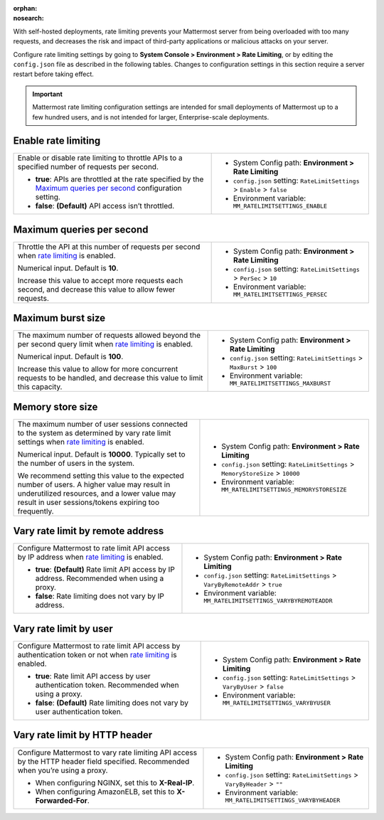 :orphan:
:nosearch:

With self-hosted deployments, rate limiting prevents your Mattermost server from being overloaded with too many requests, and decreases the risk and impact of third-party applications or malicious attacks on your server. 

Configure rate limiting settings by going to **System Console > Environment > Rate Limiting**, or by editing the ``config.json`` file as described in the following tables. Changes to configuration settings in this section require a server restart before taking effect.

.. important::

  Mattermost rate limiting configuration settings are intended for small deployments of Mattermost up to a few hundred users, and is not intended for larger, Enterprise-scale deployments.

.. config:setting:: enable-rate-limiting
  :displayname: Enable rate limiting (Rate Limiting)
  :systemconsole: Environment > Rate Limiting
  :configjson: .RateLimitSettings.Enable
  :environment: MM_RATELIMITSETTINGS_ENABLE

  - **true**: APIs are throttled at the rate specified by the `Maximum queries per second <#maximum-queries-per-second>`__ configuration setting.
  - **false**: **(Default)** API access isn’t throttled.

Enable rate limiting
~~~~~~~~~~~~~~~~~~~~

+----------------------------------------------------------------+----------------------------------------------------------------------------+
| Enable or disable rate limiting to throttle APIs to a          | - System Config path: **Environment > Rate Limiting**                      |
| specified number of requests per second.                       | - ``config.json`` setting: ``RateLimitSettings`` > ``Enable`` > ``false``  |
|                                                                | - Environment variable: ``MM_RATELIMITSETTINGS_ENABLE``                    |
| - **true**: APIs are throttled at the rate specified by the    |                                                                            |
|   `Maximum queries per second <#maximum-queries-per-second>`__ |                                                                            |
|   configuration setting.                                       |                                                                            |
| - **false**: **(Default)** API access isn’t throttled.         |                                                                            |
+----------------------------------------------------------------+----------------------------------------------------------------------------+

.. config:setting:: maximum-queries-per-second
  :displayname: Maximum queries per second (Rate Limiting)
  :systemconsole: Environment > Rate Limiting
  :configjson: .RateLimitSettings.PerSec
  :environment: MM_RATELIMITSETTINGS_PERSEC
  :description: Throttle the API at this number of requests per second when `rate limiting <#enable-rate-limiting>`__ is enabled. Default is **10** requests per second.

Maximum queries per second
~~~~~~~~~~~~~~~~~~~~~~~~~~

+---------------------------------------------------------------+--------------------------------------------------------------------------+
| Throttle the API at this number of requests per second when   | - System Config path: **Environment > Rate Limiting**                    |
| `rate limiting <#enable-rate-limiting>`__ is enabled.         | - ``config.json`` setting: ``RateLimitSettings`` > ``PerSec`` > ``10``   |
|                                                               | - Environment variable: ``MM_RATELIMITSETTINGS_PERSEC``                  |
| Numerical input. Default is **10**.                           |                                                                          |
|                                                               |                                                                          |
| Increase this value to accept more requests each second, and  |                                                                          |
| decrease this value to allow fewer requests.                  |                                                                          |
+---------------------------------------------------------------+--------------------------------------------------------------------------+

.. config:setting:: maximum-burst-size
  :displayname: Maximum burst size (Rate Limiting)
  :systemconsole: Environment > Rate Limiting
  :configjson: .RateLimitSettings.MaxBurst
  :environment: MM_RATELIMITSETTINGS_MAXBURST
  :description: The maximum number of requests allowed beyond the per second query limit when `rate limiting <#enable-rate-limiting>`__ is enabled. Default is **100** requests.


Maximum burst size
~~~~~~~~~~~~~~~~~~

+-----------------------------------------------------------------+-----------------------------------------------------------------------------+
| The maximum number of requests allowed beyond the per second    | - System Config path: **Environment > Rate Limiting**                       |
| query limit when `rate limiting <#enable-rate-limiting>`__      | - ``config.json`` setting: ``RateLimitSettings`` > ``MaxBurst`` > ``100``   |
| is enabled.                                                     | - Environment variable: ``MM_RATELIMITSETTINGS_MAXBURST``                   |
|                                                                 |                                                                             |
| Numerical input. Default is **100**.                            |                                                                             |
|                                                                 |                                                                             |
| Increase this value to allow for more concurrent requests to be |                                                                             |
| handled, and decrease this value to limit this capacity.        |                                                                             |
+-----------------------------------------------------------------+-----------------------------------------------------------------------------+

.. config:setting:: memory-store-size
  :displayname: Memory store size (Rate Limiting)
  :systemconsole: Environment > Rate Limiting
  :configjson: .RateLimitSettings.MemoryStoreSize
  :environment: MM_RATELIMITSETTINGS_MEMORYSTORESIZE
  :description: The maximum number of user sessions connected to the system as determined by vary rate limit settings when `rate limiting <#enable-rate-limiting>`__ is enabled. Default is **10000** sessions.

Memory store size
~~~~~~~~~~~~~~~~~

+-----------------------------------------------------------------+------------------------------------------------------------------------------------+
| The maximum number of user sessions connected to the system as  | - System Config path: **Environment > Rate Limiting**                              |
| determined by vary rate limit settings when                     | - ``config.json`` setting: ``RateLimitSettings`` > ``MemoryStoreSize`` > ``10000`` |
| `rate limiting <#enable-rate-limiting>`__ is enabled.           | - Environment variable: ``MM_RATELIMITSETTINGS_MEMORYSTORESIZE``                   |
|                                                                 |                                                                                    |
| Numerical input. Default is **10000**. Typically set to the     |                                                                                    |
| number of users in the system.                                  |                                                                                    |
|                                                                 |                                                                                    |
| We recommend setting this value to the expected number of       |                                                                                    |
| users. A higher value may result in underutilized resources,    |                                                                                    |
| and a lower value may result in user sessions/tokens expiring   |                                                                                    |
| too frequently.                                                 |                                                                                    |
+-----------------------------------------------------------------+------------------------------------------------------------------------------------+

.. config:setting:: vary-rate-limit-by-remote-address
  :displayname: Vary rate limit by remote address (Rate Limiting)
  :systemconsole: Environment > Rate Limiting
  :configjson: .RateLimitSettings.VaryByRemoteAddr
  :environment: MM_RATELIMITSETTINGS_VARYBYREMOTEADDR

  - **true**: **(Default)** Rate limit API access by IP address. Recommended when using a proxy.
  - **false**: Rate limiting does not vary by IP address.


Vary rate limit by remote address
~~~~~~~~~~~~~~~~~~~~~~~~~~~~~~~~~

+-----------------------------------------------------------------+------------------------------------------------------------------------------------+
| Configure Mattermost to rate limit API access by IP address     | - System Config path: **Environment > Rate Limiting**                              |
| when `rate limiting <#enable-rate-limiting>`__ is enabled.      | - ``config.json`` setting: ``RateLimitSettings`` > ``VaryByRemoteAddr`` > ``true`` |
|                                                                 | - Environment variable: ``MM_RATELIMITSETTINGS_VARYBYREMOTEADDR``                  |
| - **true**: **(Default)** Rate limit API access by IP address.  |                                                                                    |
|   Recommended when using a proxy.                               |                                                                                    |
| - **false**: Rate limiting does not vary by IP address.         |                                                                                    |
+-----------------------------------------------------------------+------------------------------------------------------------------------------------+

.. config:setting:: vary-rate-limit-by-user
  :displayname: Vary rate limit by user (Rate Limiting)
  :systemconsole: Environment > Rate Limiting
  :configjson: .RateLimitSettings.VaryByUser
  :environment: MM_RATELIMITSETTINGS_VARYBYUSER

  - **true**: Rate limit API access by user authentication token. Recommended when using a proxy.
  - **false**: **(Default)** Rate limiting does not vary by user authentication token.

Vary rate limit by user
~~~~~~~~~~~~~~~~~~~~~~~

+-----------------------------------------------------------------+-------------------------------------------------------------------------------+
| Configure Mattermost to rate limit API access by authentication | - System Config path: **Environment > Rate Limiting**                         |
| token or not when `rate limiting <#enable-rate-limiting>`__     | - ``config.json`` setting: ``RateLimitSettings`` > ``VaryByUser`` > ``false`` |
| is enabled.                                                     | - Environment variable: ``MM_RATELIMITSETTINGS_VARYBYUSER``                   |
|                                                                 |                                                                               |
| - **true**: Rate limit API access by user authentication token. |                                                                               |
|   Recommended when using a proxy.                               |                                                                               |
| - **false**: **(Default)** Rate limiting does not vary by user  |                                                                               |
|   authentication token.                                         |                                                                               |
+-----------------------------------------------------------------+-------------------------------------------------------------------------------+

.. config:setting:: vary-rate-limit-by-http-header
  :displayname: Vary rate limit by HTTP header (Rate Limiting)
  :systemconsole: Environment > Rate Limiting
  :configjson: .RateLimitSettings.VaryByHeader
  :environment: MM_RATELIMITSETTINGS_VARYBYHEADER
  :description: Configure Mattermost to vary rate limiting API access by the HTTP header field specified. Recommended when you’re using a proxy.

Vary rate limit by HTTP header
~~~~~~~~~~~~~~~~~~~~~~~~~~~~~~~

+-----------------------------------------------------------------+-------------------------------------------------------------------------------+
| Configure Mattermost to vary rate limiting API access           | - System Config path: **Environment > Rate Limiting**                         |
| by the HTTP header field specified. Recommended when you’re     | - ``config.json`` setting: ``RateLimitSettings`` > ``VaryByHeader`` > ``""``  |
| using a proxy.                                                  | - Environment variable: ``MM_RATELIMITSETTINGS_VARYBYHEADER``                 |
|                                                                 |                                                                               |
| - When configuring NGINX, set this to **X-Real-IP**.            |                                                                               |
| - When configuring AmazonELB, set this to **X-Forwarded-For**.  |                                                                               |
+-----------------------------------------------------------------+-------------------------------------------------------------------------------+
